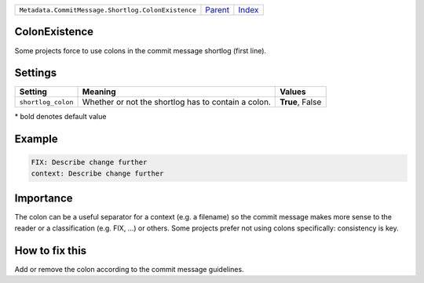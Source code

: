 +----------------------------------------------------+-----------------+--------------+
| ``Metadata.CommitMessage.Shortlog.ColonExistence`` | `Parent <..>`_  | `Index </>`_ |
+----------------------------------------------------+-----------------+--------------+

ColonExistence
==============
Some projects force to use colons in the commit message shortlog
(first line).

Settings
========

+-------------------+-----------------------------------------------------+-----------------------------------------------------+
| Setting           |  Meaning                                            |  Values                                             |
+===================+=====================================================+=====================================================+
|                   |                                                     |                                                     |
|``shortlog_colon`` | Whether or not the shortlog has to contain a colon. | **True**, False                                     +
|                   |                                                     |                                                     |
+-------------------+-----------------------------------------------------+-----------------------------------------------------+


\* bold denotes default value

Example
=======

.. code-block:: English

    FIX: Describe change further
    context: Describe change further


Importance
==========

The colon can be a useful separator for a context (e.g. a filename) so
the commit message makes more sense to the reader or a classification
(e.g. FIX, ...) or others. Some projects prefer not using colons
specifically: consistency is key.

How to fix this
==========

Add or remove the colon according to the commit message guidelines.

